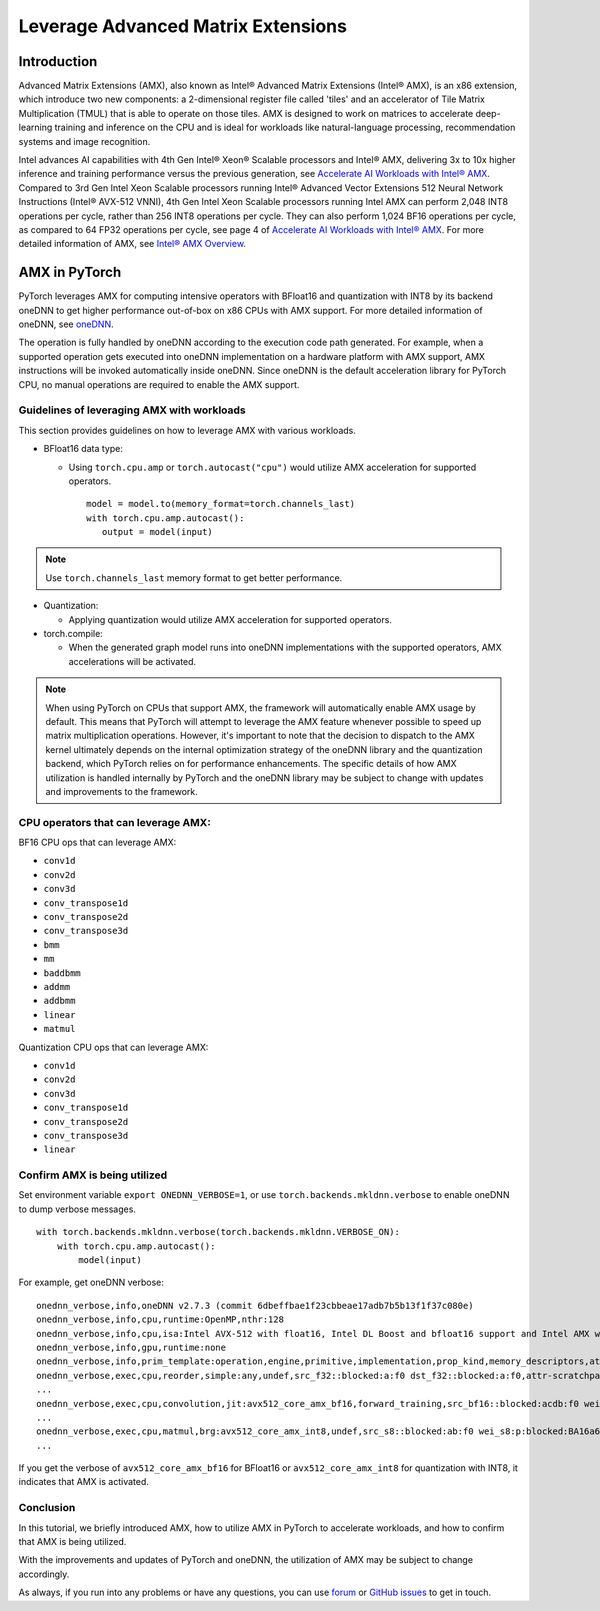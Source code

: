 ==============================================
Leverage Advanced Matrix Extensions
==============================================

Introduction
============

Advanced Matrix Extensions (AMX), also known as Intel® Advanced Matrix Extensions (Intel® AMX), is an x86 extension,
which introduce two new components: a 2-dimensional register file called 'tiles' and an accelerator of Tile Matrix Multiplication (TMUL) that is able to operate on those tiles.
AMX is designed to work on matrices to accelerate deep-learning training and inference on the CPU and is ideal for workloads like natural-language processing, recommendation systems and image recognition.

Intel advances AI capabilities with 4th Gen Intel® Xeon® Scalable processors and Intel® AMX, delivering 3x to 10x higher inference and training performance versus the previous generation, see `Accelerate AI Workloads with Intel® AMX`_.
Compared to 3rd Gen Intel Xeon Scalable processors running Intel® Advanced Vector Extensions 512 Neural Network Instructions (Intel® AVX-512 VNNI),
4th Gen Intel Xeon Scalable processors running Intel AMX can perform 2,048 INT8 operations per cycle, rather than 256 INT8 operations per cycle. They can also perform 1,024 BF16 operations per cycle, as compared to 64 FP32 operations per cycle, see page 4 of `Accelerate AI Workloads with Intel® AMX`_.
For more detailed information of AMX, see `Intel® AMX Overview`_.


AMX in PyTorch
==============

PyTorch leverages AMX for computing intensive operators with BFloat16 and quantization with INT8 by its backend oneDNN
to get higher performance out-of-box on x86 CPUs with AMX support.
For more detailed information of oneDNN, see `oneDNN`_.

The operation is fully handled by oneDNN according to the execution code path generated. For example, when a supported operation gets executed into oneDNN implementation on a hardware platform with AMX support, AMX instructions will be invoked automatically inside oneDNN.
Since oneDNN is the default acceleration library for PyTorch CPU, no manual operations are required to enable the AMX support.

Guidelines of leveraging AMX with workloads
-------------------------------------------

This section provides guidelines on how to leverage AMX with various workloads.

- BFloat16 data type: 

  - Using ``torch.cpu.amp`` or ``torch.autocast("cpu")`` would utilize AMX acceleration for supported operators.

   ::

      model = model.to(memory_format=torch.channels_last)
      with torch.cpu.amp.autocast():
         output = model(input)

.. note:: Use ``torch.channels_last`` memory format to get better performance. 

- Quantization:

  - Applying quantization would utilize AMX acceleration for supported operators.

- torch.compile:

  - When the generated graph model runs into oneDNN implementations with the supported operators, AMX accelerations will be activated.

.. note:: When using PyTorch on CPUs that support AMX, the framework will automatically enable AMX usage by default. This means that PyTorch will attempt to leverage the AMX feature whenever possible to speed up matrix multiplication operations. However, it's important to note that the decision to dispatch to the AMX kernel ultimately depends on the internal optimization strategy of the oneDNN library and the quantization backend, which PyTorch relies on for performance enhancements. The specific details of how AMX utilization is handled internally by PyTorch and the oneDNN library may be subject to change with updates and improvements to the framework.


CPU operators that can leverage AMX:
------------------------------------

BF16 CPU ops that can leverage AMX:

- ``conv1d``
- ``conv2d``
- ``conv3d``
- ``conv_transpose1d``
- ``conv_transpose2d``
- ``conv_transpose3d``
- ``bmm``
- ``mm``
- ``baddbmm``
- ``addmm``
- ``addbmm``
- ``linear``
- ``matmul``

Quantization CPU ops that can leverage AMX:

- ``conv1d``
- ``conv2d``
- ``conv3d``
- ``conv_transpose1d``
- ``conv_transpose2d``
- ``conv_transpose3d``
- ``linear``



Confirm AMX is being utilized
------------------------------

Set environment variable ``export ONEDNN_VERBOSE=1``, or use ``torch.backends.mkldnn.verbose`` to enable oneDNN to dump verbose messages.

::

   with torch.backends.mkldnn.verbose(torch.backends.mkldnn.VERBOSE_ON):
       with torch.cpu.amp.autocast():
           model(input)

For example, get oneDNN verbose:

::

   onednn_verbose,info,oneDNN v2.7.3 (commit 6dbeffbae1f23cbbeae17adb7b5b13f1f37c080e)
   onednn_verbose,info,cpu,runtime:OpenMP,nthr:128
   onednn_verbose,info,cpu,isa:Intel AVX-512 with float16, Intel DL Boost and bfloat16 support and Intel AMX with bfloat16 and 8-bit integer support
   onednn_verbose,info,gpu,runtime:none
   onednn_verbose,info,prim_template:operation,engine,primitive,implementation,prop_kind,memory_descriptors,attributes,auxiliary,problem_desc,exec_time
   onednn_verbose,exec,cpu,reorder,simple:any,undef,src_f32::blocked:a:f0 dst_f32::blocked:a:f0,attr-scratchpad:user ,,2,5.2561
   ...
   onednn_verbose,exec,cpu,convolution,jit:avx512_core_amx_bf16,forward_training,src_bf16::blocked:acdb:f0 wei_bf16:p:blocked:ABcd16b16a2b:f0 bia_f32::blocked:a:f0 dst_bf16::blocked:acdb:f0,attr-scratchpad:user ,alg:convolution_direct,mb7_ic2oc1_ih224oh111kh3sh2dh1ph1_iw224ow111kw3sw2dw1pw1,0.628906
   ...
   onednn_verbose,exec,cpu,matmul,brg:avx512_core_amx_int8,undef,src_s8::blocked:ab:f0 wei_s8:p:blocked:BA16a64b4a:f0 dst_s8::blocked:ab:f0,attr-scratchpad:user ,,1x30522:30522x768:1x768,7.66382
   ...

If you get the verbose of ``avx512_core_amx_bf16`` for BFloat16 or ``avx512_core_amx_int8`` for quantization with INT8, it indicates that AMX is activated.


Conclusion
----------


In this tutorial, we briefly introduced AMX, how to utilize AMX in PyTorch to accelerate workloads, and how to confirm that AMX is being utilized.

With the improvements and updates of PyTorch and oneDNN, the utilization of AMX may be subject to change accordingly.

As always, if you run into any problems or have any questions, you can use
`forum <https://discuss.pytorch.org/>`_ or `GitHub issues
<https://github.com/pytorch/pytorch/issues>`_ to get in touch. 


.. _Accelerate AI Workloads with Intel® AMX: https://www.intel.com/content/www/us/en/products/docs/accelerator-engines/advanced-matrix-extensions/ai-solution-brief.html

.. _Intel® AMX Overview: https://www.intel.com/content/www/us/en/products/docs/accelerator-engines/advanced-matrix-extensions/overview.html

.. _oneDNN: https://oneapi-src.github.io/oneDNN/index.html
